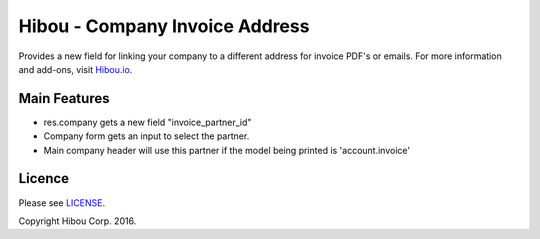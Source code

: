 *******************************
Hibou - Company Invoice Address
*******************************

Provides a new field for linking your company to a different address for invoice PDF's or emails. For more information and add-ons, visit `Hibou.io <https://hibou.io/>`_.


=============
Main Features
=============

* res.company gets a new field "invoice_partner_id"
* Company form gets an input to select the partner.
* Main company header will use this partner if the model being printed is 'account.invoice'


=======
Licence
=======

Please see `LICENSE <https://github.com/hibou-io/odoo-company-invoice-address/blob/master/LICENSE>`_.

Copyright Hibou Corp. 2016.
